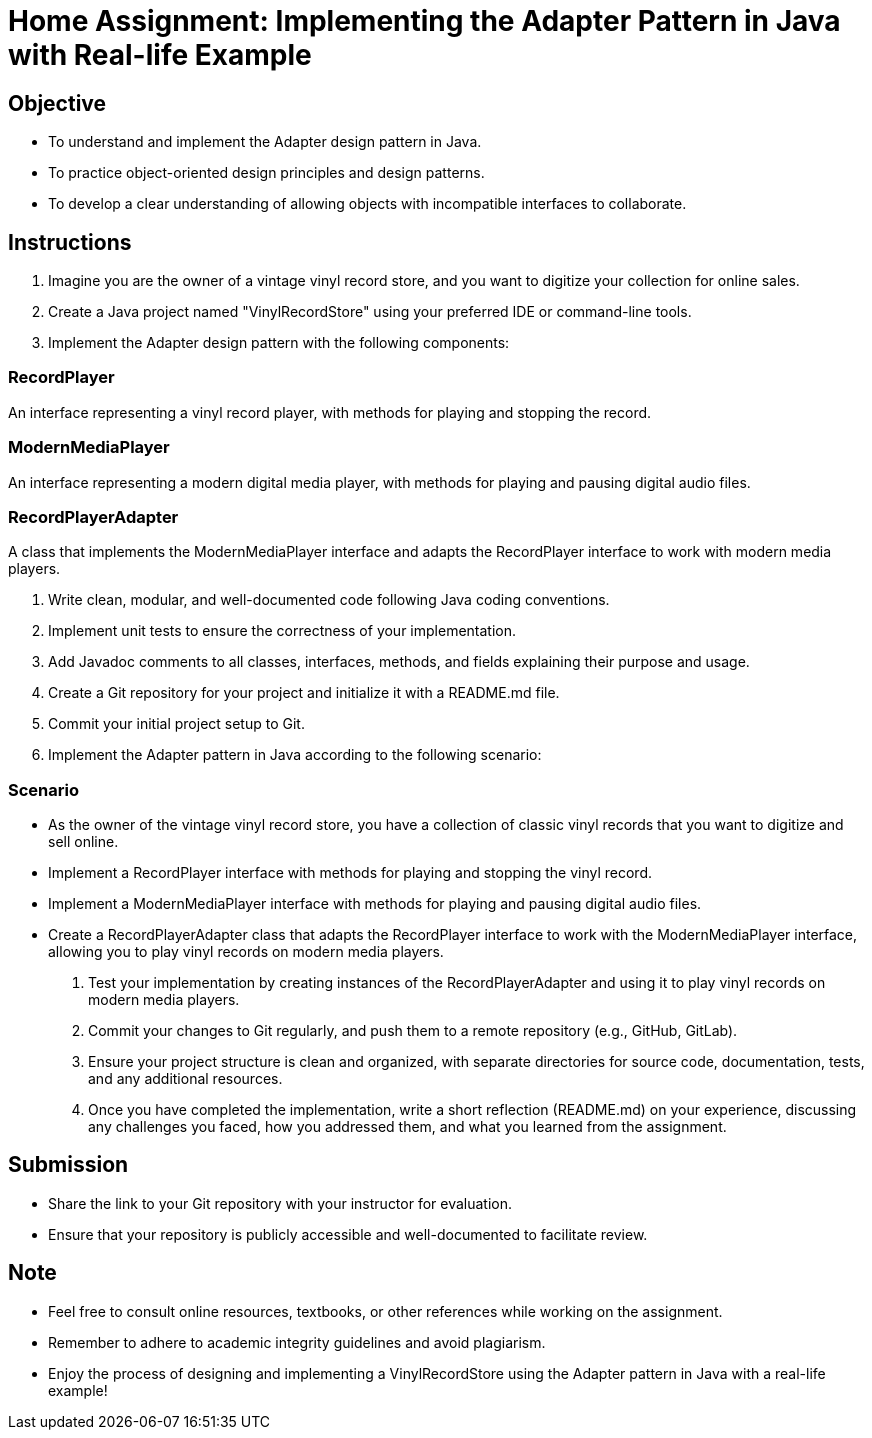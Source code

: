 = Home Assignment: Implementing the Adapter Pattern in Java with Real-life Example

== Objective

- To understand and implement the Adapter design pattern in Java.
- To practice object-oriented design principles and design patterns.
- To develop a clear understanding of allowing objects with incompatible interfaces to collaborate.

== Instructions

1. Imagine you are the owner of a vintage vinyl record store, and you want to digitize your collection for online sales.
2. Create a Java project named "VinylRecordStore" using your preferred IDE or command-line tools.
3. Implement the Adapter design pattern with the following components:

=== RecordPlayer
An interface representing a vinyl record player, with methods for playing and stopping the record.

=== ModernMediaPlayer
An interface representing a modern digital media player, with methods for playing and pausing digital audio files.

=== RecordPlayerAdapter
A class that implements the ModernMediaPlayer interface and adapts the RecordPlayer interface to work with modern media players.

4. Write clean, modular, and well-documented code following Java coding conventions.
5. Implement unit tests to ensure the correctness of your implementation.
6. Add Javadoc comments to all classes, interfaces, methods, and fields explaining their purpose and usage.
7. Create a Git repository for your project and initialize it with a README.md file.
8. Commit your initial project setup to Git.
9. Implement the Adapter pattern in Java according to the following scenario:

=== Scenario
- As the owner of the vintage vinyl record store, you have a collection of classic vinyl records that you want to digitize and sell online.
- Implement a RecordPlayer interface with methods for playing and stopping the vinyl record.
- Implement a ModernMediaPlayer interface with methods for playing and pausing digital audio files.
- Create a RecordPlayerAdapter class that adapts the RecordPlayer interface to work with the ModernMediaPlayer interface, allowing you to play vinyl records on modern media players.

10. Test your implementation by creating instances of the RecordPlayerAdapter and using it to play vinyl records on modern media players.
11. Commit your changes to Git regularly, and push them to a remote repository (e.g., GitHub, GitLab).
12. Ensure your project structure is clean and organized, with separate directories for source code, documentation, tests, and any additional resources.
13. Once you have completed the implementation, write a short reflection (README.md) on your experience, discussing any challenges you faced, how you addressed them, and what you learned from the assignment.

== Submission

- Share the link to your Git repository with your instructor for evaluation.
- Ensure that your repository is publicly accessible and well-documented to facilitate review.

== Note

- Feel free to consult online resources, textbooks, or other references while working on the assignment.
- Remember to adhere to academic integrity guidelines and avoid plagiarism.
- Enjoy the process of designing and implementing a VinylRecordStore using the Adapter pattern in Java with a real-life example!
